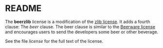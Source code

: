 * README

The *beerzlib* license is a modification of the [[http://en.wikipedia.org/wiki/Zlib_license][zlib license]]. It adds a fourth clause: The /beer/ clause. The beer clause is similar to the [[http://en.wikipedia.org/wiki/Beerware][Beerware license]] and encourages users to send the developers some beer or other beverage.

See the file /license/ for the full text of the license.
